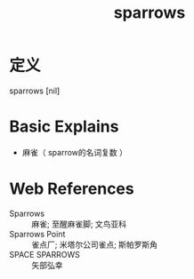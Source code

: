 #+title: sparrows
#+roam_tags:英语单词

* 定义
  
sparrows [nil]

* Basic Explains
- 麻雀（ sparrow的名词复数 ）

* Web References
- Sparrows :: 麻雀; 至醒麻雀脚; 文鸟亚科
- Sparrows Point :: 雀点厂; 米塔尔公司雀点; 斯帕罗斯角
- SPACE SPARROWS :: 矢部弘幸
